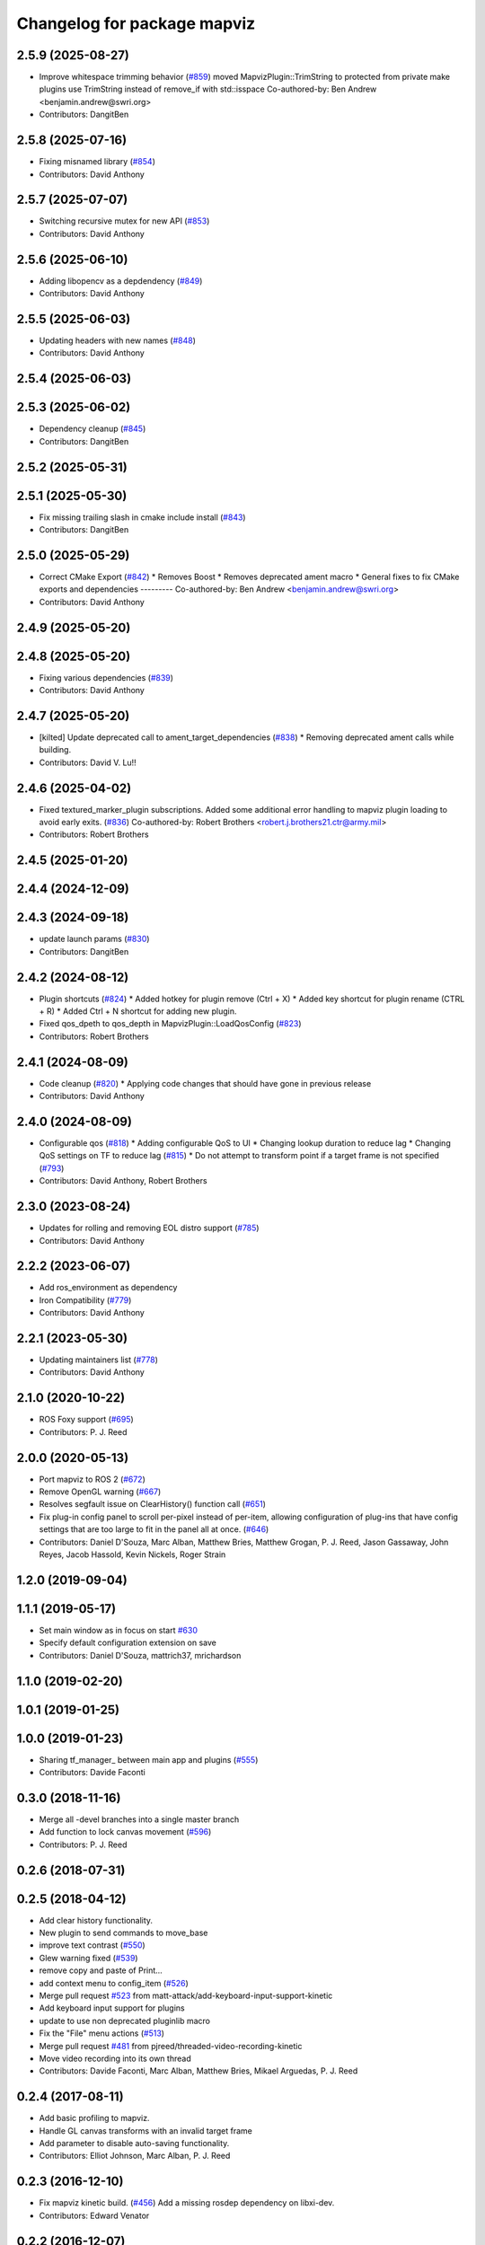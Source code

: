 ^^^^^^^^^^^^^^^^^^^^^^^^^^^^
Changelog for package mapviz
^^^^^^^^^^^^^^^^^^^^^^^^^^^^

2.5.9 (2025-08-27)
------------------
* Improve whitespace trimming behavior (`#859 <https://github.com/swri-robotics/mapviz/issues/859>`_)
  moved MapvizPlugin::TrimString to protected from private
  make plugins use TrimString instead of remove_if with std::isspace
  Co-authored-by: Ben Andrew <benjamin.andrew@swri.org>
* Contributors: DangitBen

2.5.8 (2025-07-16)
------------------
* Fixing misnamed library (`#854 <https://github.com/swri-robotics/mapviz/issues/854>`_)
* Contributors: David Anthony

2.5.7 (2025-07-07)
------------------
* Switching recursive mutex for new API (`#853 <https://github.com/swri-robotics/mapviz/issues/853>`_)
* Contributors: David Anthony

2.5.6 (2025-06-10)
------------------
* Adding libopencv as a depdendency (`#849 <https://github.com/swri-robotics/mapviz/issues/849>`_)
* Contributors: David Anthony

2.5.5 (2025-06-03)
------------------
* Updating headers with new names (`#848 <https://github.com/swri-robotics/mapviz/issues/848>`_)
* Contributors: David Anthony

2.5.4 (2025-06-03)
------------------

2.5.3 (2025-06-02)
------------------
* Dependency cleanup (`#845 <https://github.com/swri-robotics/mapviz/issues/845>`_)
* Contributors: DangitBen

2.5.2 (2025-05-31)
------------------

2.5.1 (2025-05-30)
------------------
* Fix missing trailing slash in cmake include install (`#843 <https://github.com/swri-robotics/mapviz/issues/843>`_)
* Contributors: DangitBen

2.5.0 (2025-05-29)
------------------
* Correct CMake Export (`#842 <https://github.com/swri-robotics/mapviz/issues/842>`_)
  * Removes Boost
  * Removes deprecated ament macro
  * General fixes to fix CMake exports and dependencies
  ---------
  Co-authored-by: Ben Andrew <benjamin.andrew@swri.org>
* Contributors: David Anthony

2.4.9 (2025-05-20)
------------------

2.4.8 (2025-05-20)
------------------
* Fixing various dependencies (`#839 <https://github.com/swri-robotics/mapviz/issues/839>`_)
* Contributors: David Anthony

2.4.7 (2025-05-20)
------------------
* [kilted] Update deprecated call to ament_target_dependencies (`#838 <https://github.com/swri-robotics/mapviz/issues/838>`_)
  * Removing deprecated ament calls while building.
* Contributors: David V. Lu!!

2.4.6 (2025-04-02)
------------------
* Fixed textured_marker_plugin subscriptions. Added some additional error handling to mapviz plugin loading to avoid early exits. (`#836 <https://github.com/swri-robotics/mapviz/issues/836>`_)
  Co-authored-by: Robert Brothers <robert.j.brothers21.ctr@army.mil>
* Contributors: Robert Brothers

2.4.5 (2025-01-20)
------------------

2.4.4 (2024-12-09)
------------------

2.4.3 (2024-09-18)
------------------
* update launch params (`#830 <https://github.com/swri-robotics/mapviz/issues/830>`_)
* Contributors: DangitBen

2.4.2 (2024-08-12)
------------------
* Plugin shortcuts (`#824 <https://github.com/swri-robotics/mapviz/issues/824>`_)
  * Added hotkey for plugin remove (Ctrl + X)
  * Added key shortcut for plugin rename (CTRL + R)
  * Added Ctrl + N shortcut for adding new plugin.
* Fixed qos_dpeth to qos_depth in MapvizPlugin::LoadQosConfig (`#823 <https://github.com/swri-robotics/mapviz/issues/823>`_)
* Contributors: Robert Brothers

2.4.1 (2024-08-09)
------------------
* Code cleanup (`#820 <https://github.com/swri-robotics/mapviz/issues/820>`_)
  * Applying code changes that should have gone in previous release
* Contributors: David Anthony

2.4.0 (2024-08-09)
------------------
* Configurable qos (`#818 <https://github.com/swri-robotics/mapviz/issues/818>`_)
  * Adding configurable QoS to UI
  * Changing lookup duration to reduce lag
  * Changing QoS settings on TF to reduce lag (`#815 <https://github.com/swri-robotics/mapviz/issues/815>`_)
  * Do not attempt to transform point if a target frame is not specified (`#793 <https://github.com/swri-robotics/mapviz/issues/793>`_)
* Contributors: David Anthony, Robert Brothers

2.3.0 (2023-08-24)
------------------
* Updates for rolling and removing EOL distro support (`#785 <https://github.com/swri-robotics/mapviz/issues/785>`_)
* Contributors: David Anthony

2.2.2 (2023-06-07)
------------------
* Add ros_environment as dependency
* Iron Compatibility (`#779 <https://github.com/swri-robotics/mapviz/issues/779>`_)
* Contributors: David Anthony

2.2.1 (2023-05-30)
------------------
* Updating maintainers list (`#778 <https://github.com/swri-robotics/mapviz/issues/778>`_)
* Contributors: David Anthony

2.1.0 (2020-10-22)
------------------
* ROS Foxy support (`#695 <https://github.com/swri-robotics/mapviz/issues/695>`_)
* Contributors: P. J. Reed

2.0.0 (2020-05-13)
------------------
* Port mapviz to ROS 2 (`#672 <https://github.com/swri-robotics/mapviz/issues/672>`_)
* Remove OpenGL warning (`#667 <https://github.com/swri-robotics/mapviz/issues/667>`_)
* Resolves segfault issue on ClearHistory() function call (`#651 <https://github.com/swri-robotics/mapviz/issues/651>`_)
* Fix plug-in config panel to scroll per-pixel instead of per-item, allowing configuration of plug-ins that have config settings that are too large to fit in the panel all at once. (`#646 <https://github.com/swri-robotics/mapviz/issues/646>`_)
* Contributors: Daniel D'Souza, Marc Alban, Matthew Bries, Matthew Grogan, P. J. Reed, Jason Gassaway, John Reyes, Jacob Hassold, Kevin Nickels, Roger Strain

1.2.0 (2019-09-04)
------------------

1.1.1 (2019-05-17)
------------------
* Set main window as in focus on start `#630 <https://github.com/swri-robotics/mapviz/issues/630>`_
* Specify default configuration extension on save
* Contributors: Daniel D'Souza, mattrich37, mrichardson

1.1.0 (2019-02-20)
------------------

1.0.1 (2019-01-25)
------------------

1.0.0 (2019-01-23)
------------------
* Sharing tf_manager\_ between main app and plugins (`#555 <https://github.com/swri-robotics/mapviz/issues/555>`_)
* Contributors: Davide Faconti

0.3.0 (2018-11-16)
------------------
* Merge all -devel branches into a single master branch
* Add function to lock canvas movement (`#596 <https://github.com/swri-robotics/mapviz/issues/596>`_)
* Contributors: P. J. Reed

0.2.6 (2018-07-31)
------------------

0.2.5 (2018-04-12)
------------------
* Add clear history functionality.
* New plugin to send commands to move_base
* improve text contrast (`#550 <https://github.com/swri-robotics/mapviz/issues/550>`_)
* Glew warning fixed (`#539 <https://github.com/swri-robotics/mapviz/issues/539>`_)
* remove copy and paste of Print...
* add context menu to config_item (`#526 <https://github.com/swri-robotics/mapviz/issues/526>`_)
* Merge pull request `#523 <https://github.com/swri-robotics/mapviz/issues/523>`_ from matt-attack/add-keyboard-input-support-kinetic
* Add keyboard input support for plugins
* update to use non deprecated pluginlib macro
* Fix the "File" menu actions (`#513 <https://github.com/swri-robotics/mapviz/issues/513>`_)
* Merge pull request `#481 <https://github.com/swri-robotics/mapviz/issues/481>`_ from pjreed/threaded-video-recording-kinetic
* Move video recording into its own thread
* Contributors: Davide Faconti, Marc Alban, Matthew Bries, Mikael Arguedas, P. J. Reed

0.2.4 (2017-08-11)
------------------
* Add basic profiling to mapviz.
* Handle GL canvas transforms with an invalid target frame
* Add parameter to disable auto-saving functionality.
* Contributors: Elliot Johnson, Marc Alban, P. J. Reed

0.2.3 (2016-12-10)
------------------
* Fix mapviz kinetic build. (`#456 <https://github.com/evenator/mapviz/issues/456>`_)
  Add a missing rosdep dependency on libxi-dev.
* Contributors: Edward Venator

0.2.2 (2016-12-07)
------------------
* Migrated OpenCV to 3.1 (default in Kinetic)
* Contributors: Brian Holt

0.2.1 (2016-10-23)
------------------
* Add a GUI for controlling the Image Transport (`#432 <https://github.com/swri-robotics/mapviz/issues/432>`_)
  This will add a sub-menu under the "View" menu that will:
  - List all available image transports
  - Indicate which one is currently the default
  - Allow the user to choose which one will be used for new ImageTransport subscriptions
  - Save and restore this setting to Mapviz's config file
  - Cause any `image` plugins using the default transport to resubscribe
  In addition, the image plugin now has a menu that can be used to change the
  transport for that specific plugin so that it is different from the default.
  Fixes `#430 <https://github.com/swri-robotics/mapviz/issues/430>`_
  Conflicts:
  mapviz/package.xml
* Fix icon colors for point drawing plugins (`#433 <https://github.com/swri-robotics/mapviz/issues/433>`_)
  This was probably broken back when all of these were refactored to have a
  single base class.  It looks like the member variable that holds the color
  used to draw the icon was never actually being updated.
  Fixes `#426 <https://github.com/swri-robotics/mapviz/issues/426>`_
* Remove unnecessary include
* Fix warnings in mapviz.
  Fix several reorder and signed comparison warnings in the mapviz
  package.
* Giving `tile_map` an interface overhaul
  MapQuest has turned off their public API for map tiles, so this plugin needed some work.  I have:
  - Removed the MapQuest sources
  - Made the interface for adding new sources more powerful
  - Overhauled how sources are saved and loaded under the hood
  - Added a button to reset the current tile cache
  Resolves `#402 <https://github.com/swri-robotics/mapviz/issues/402>`_
  Conflicts:
  tile_map/CMakeLists.txt
* Adding a dialog for selecting services by type
  This dialog is similar to the ones for listing topics or TF frames, but it is
  a little different under the hood.  Notably:
  - It relies on the rosapi node in order to be able to search for services
  - Since searching is done via a service call, ROS communication is handled
  on a separate thread that will not block the GUI
  - Unlike topics, only searching for a single service type is supported
  Conflicts:
  mapviz/package.xml
* Adding a way for plugin config widgets to resize
  - Adding an event plugins can emit to indicate their geometry has changed
  - Modifying the PCL2 plugin to use it as an example
  Fixes `#393 <https://github.com/swri-robotics/mapviz/issues/393>`_
* Adding a button to reset the location and zoom level
  This adds an icon on the right side of Mapviz's status bar tthat will reset
  the view to the default zoom level and center it on the origin of the target
  frame.
  Resolves `#371 <https://github.com/swri-robotics/mapviz/issues/371>`_
* Contributors: Ed Venator, Marc Alban, P. J. Reed

0.2.0 (2016-06-23)
------------------
* Update mapviz to qt5
* Adding a Q_OBJECT declaration to MapvizPlugin
* Adding signals for various plugin events
  The MapvizPlugin class will now emit signals when any of the following settings change:
  - Draw Order
  - Target Frame
  - Use Latest Transforms
  - Visibility
  Note that the signals will only be emitted if the setting actually *changes*, not
  if it is somehow set to the same value that it was previously.
* Contributors: Ed Venator, P. J. Reed

0.1.3 (2016-05-20)
------------------
* Implement mapviz plug-in for calling the marti_nav_msgs::PlanRoute service.
* Adding an explicit dependency on pkg-config to package.xml (`#355 <https://github.com/swri-robotics/mapviz/issues/355>`_)
* Add _gencpp dependency to mapviz targets.
  This commit adds the _gencpp target to mapviz targets to ensure that
  the AddMapvizDisplay service is built before the targets.
* Make compiler flags specific to each target.
* Implement service for adding and modifying mapviz displays.
* Fix for `#339 <https://github.com/swri-robotics/mapviz/issues/339>`_; explicitly depending on OpenCV 2
* Fix for `#336 <https://github.com/swri-robotics/mapviz/issues/336>`_; Qt event handler exceptions shouldn't crash Mapviz
* Fixing blending for GL drawing
  The call to QGLWidget::beginNativePainting has a side effect of clearing
  GL settings related to blending and depth testing, and that was causing
  alpha transparency to not work right for plugins.  I fixed it by manually
  re-enabling those settings every time beginNativePainting is called.
* Fix for `#319 <https://github.com/swri-robotics/mapviz/issues/319>`_
  Previously, the MapCanvas::MapGlCoordToFixedFrame function relied on
  the transform\_ member variable being set, but it is not set if the
  target frame is <none>.  Instead it will now use the qtransform\_
  variable, which is always initialized for the purpose of QPainters.
* Saving & restoring all matrices and attribs
* Moving QPainter drawing back to being after GL
  I had switched the order while debugging things and forgot to set it
  back to the way it originally was.
* Removing a leftover debug print
* Fixing `#317 <https://github.com/swri-robotics/mapviz/issues/317>`_
  First, the model view matrix needs to be saved and restored around
  QPainter operations because Qt clears several GL variables.  Also, the
  image plugin needed to explicitly call glMatrixMode(GL_PROJECTION);
  it does a few operations on the projection matrix and was just assuming
  that was the current matrix mode.  Also, I added a function that plugins
  need to override if they want to do QPainter operations; this will
  eliminate unnecessary overhead for plugins that do not.
* Removing extraneous calls to MapCanvas::update()
  Now that update() is being called automatically at a rate of 50 Hz,
  the explicit calls in many locations are unnecessary.  It was also
  possible for it to be called in some of these locations from a
  non-main thread, which is invalid and could cause crashes.
* Adding the ability to toggle anti-aliasing
  Now there's a checkbox under the "View" menu that will toggle whether
  anti-aliasing is applied to the canvas.  In some situations this will
  make the display look much prettier at a slight performance cost.
* Cleaning up documentation.
* Merging QPainter/anti-aliasing fixes into jade-devel
  This is the same as the old version of this change, except updated
  to the most recent version of Mapviz.
* Fixing a compile error
* Fix for `#298 <https://github.com/swri-robotics/mapviz/issues/298>`_; right-click + drag will now zoom
* Update map canvas at a fixed rate.
  This update adds a timer to the map canvas to repaint at a fixed rate.
  The default rate is 50 Hz, but there is a method to change it (not
  exposed to the UI at the moment).  50Hz was chosen because it is fast
  enough to give smooth animations and we almost always are running
  mapviz with at least one plugin triggering updates from a 50Hz topic.
* Update mapviz.launch file to also launch anonymously.
* Initialize mapviz as an anonymous node.
* This commit adds a class called SelectFrameDialog that plugins can use
  to present the user with a dialog to choose a TF frame. The dialog
  sorts the frames by name and provides an edit box that the user can
  use to filter the frames to a specific substring.
* Fixing an issue that could cause the click publisher plugin's publisher to not be initialized after it's first added.
* Adding a plugin that, when a user clicks on a point, will publish that point's coordinates to a topic.
* Adding color button widget and updating plugins.
  This commit adds a subclass of QPushButton called ColorButton that
  implements a widget for displaying and selecting colors.  We've been
  doing this manually everywhere with duplicated code.  This is a simple
  abstraction but allows us to elminate a lot of duplication, especially
  in plugins that have multiple color selections.
* Remove debugging messages from SelectFrameDialog.
  These were accidentally left in during initial development.
* Add documentation for the SelectTopicDialog.
* Adds SelecTopicDialog to mapviz.
  This commit adds the SelectTopicDialog that can be used in plugins to
  provide the user with a dialog to select topics.  Typically we have
  done this with a lot of duplicated code across all the plugins.  This
  commit also updates the plugins in mapviz_plugins to use the new
  dialog.
  The new dialog provides several benefits:
  - Reduced code duplication
  - Simplifies writing new plugins
  - Common behavior between all plugins
  - Topics sorted by name
  - User can filter topics by substring
  - Continuously checks the master for new topics while the dialog is open.
* Contributors: Elliot Johnson, Marc Alban, P. J. Reed

0.1.2 (2016-01-06)
------------------
* Show full path when recording screenshots/movies.
* Fixes a bug in plug-in sorting.
* Sorts topic, plug-in, and frame lists in selection dialogs.
* Contributors: Elliot Johnson, Marc Alban

0.1.1 (2015-11-17)
------------------
* Fixes mapviz launch file frame param
* Marks single argument constructors explicit.
* Contributors: Edward Venator, Marc Alban, Vincent Rousseau

0.1.0 (2015-09-29)
------------------

0.0.3 (2015-09-28)
------------------
* Fixing casting issues that prevented compilation on 32-bit systems.
* Contributors: P. J. Reed

0.0.2 (2015-09-27)
------------------
* Adds missing qt4_opengl dependency

0.0.1 (2015-09-27)
------------------
* Renames all marti_common packages that were renamed.
  (See http://github.com/swri-robotics/marti_common/issues/231)
* Adds missing dependencies in mapviz package.xml.
* Fixes catkin_lint problems that could prevent installation.
* Formats package files
* Cleans up dependencies
* Adds required rosdeps
* Saving/loading config files to the ROS_WORKSPACE directory.
* fixes lint issues
* Makes mapviz show a warning dialog instead of crash when it fails to load a plugin.
* includes yaml_util header in mapviz plug-in base class
* Handles loading old config files that still reference "mutlires_image".
* Adds an RQT plugin version of Mapviz.
* updates cmake version to squash the CMP0003 warning
* uses correct operator when combining quaternions
* adds option for rotating camera 90 degrees
* throttles log msgs
* removes dependencies on build_tools
* uses format 2 package definition
* allows plug-in selection with double-clicks
* displays file name in window title
* displays preview icon next to plug-in names
* fixes issue with coordinates displayed on status bar
* fixes missing organization in license text
* Adds tooltips describing the various mapviz widgets
* fixes GLEW/GL include order
* catkinizes mapviz
* changes license to BSD
* adds license and readme files
* Contributors: Ed Venator, Edward Venator, Jerry Towler, Marc Alban, P. J. Reed
